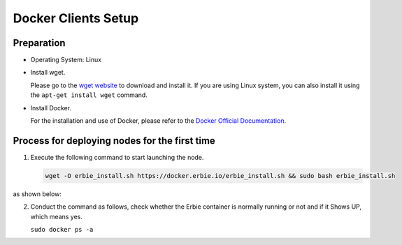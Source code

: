 Docker Clients Setup
============================================================

Preparation
---------------------
- Operating System: Linux

- Install wget.

  Please go to the `wget website <https://www.gnu.org/software/wget/>`__ to download and install it. 
  If you are using Linux system, you can also install it using the ``apt-get install wget`` command. 

- Install Docker.

  For the installation and use of Docker, please refer to the `Docker Official Documentation <https://docs.docker.com/engine/install/>`__.


Process for deploying nodes for the first time
-----------------------------------------------

1. Execute the following command to start launching the node. 

   .. code::
      
      wget -O erbie_install.sh https://docker.erbie.io/erbie_install.sh && sudo bash erbie_install.sh

as shown below:

.. image::
    ../../_static/dockerimage/docker-1.jpg

2. Conduct the command as follows, check whether the Erbie container is normally running or not and if it Shows UP, which means yes.

   ``sudo docker ps -a``

   .. image::
      ../../_static/png/latest4.png